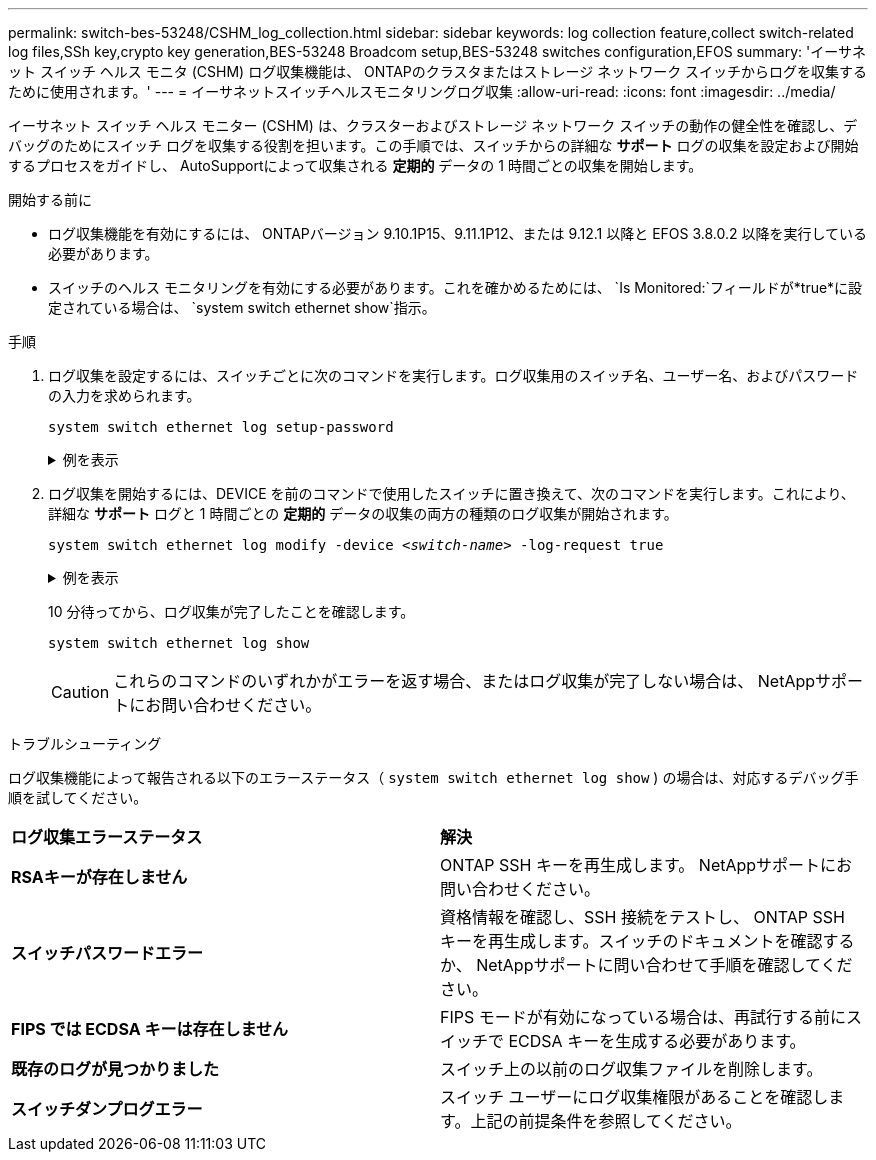 ---
permalink: switch-bes-53248/CSHM_log_collection.html 
sidebar: sidebar 
keywords: log collection feature,collect switch-related log files,SSh key,crypto key generation,BES-53248 Broadcom setup,BES-53248 switches configuration,EFOS 
summary: 'イーサネット スイッチ ヘルス モニタ (CSHM) ログ収集機能は、 ONTAPのクラスタまたはストレージ ネットワーク スイッチからログを収集するために使用されます。' 
---
= イーサネットスイッチヘルスモニタリングログ収集
:allow-uri-read: 
:icons: font
:imagesdir: ../media/


[role="lead"]
イーサネット スイッチ ヘルス モニター (CSHM) は、クラスターおよびストレージ ネットワーク スイッチの動作の健全性を確認し、デバッグのためにスイッチ ログを収集する役割を担います。この手順では、スイッチからの詳細な *サポート* ログの収集を設定および開始するプロセスをガイドし、 AutoSupportによって収集される *定期的* データの 1 時間ごとの収集を開始します。

.開始する前に
* ログ収集機能を有効にするには、 ONTAPバージョン 9.10.1P15、9.11.1P12、または 9.12.1 以降と EFOS 3.8.0.2 以降を実行している必要があります。
* スイッチのヘルス モニタリングを有効にする必要があります。これを確かめるためには、 `Is Monitored:`フィールドが*true*に設定されている場合は、 `system switch ethernet show`指示。


.手順
. ログ収集を設定するには、スイッチごとに次のコマンドを実行します。ログ収集用のスイッチ名、ユーザー名、およびパスワードの入力を求められます。
+
`system switch ethernet log setup-password`

+
.例を表示
[%collapsible]
====
[listing, subs="+quotes"]
----
cluster1::*> *system switch ethernet log setup-password*
Enter the switch name: *<return>*
The switch name entered is not recognized.
Choose from the following list:
*cs1*
*cs2*

cluster1::*> *system switch ethernet log setup-password*

Enter the switch name: *cs1*
Would you like to specify a user other than admin for log collection? {y|n}: *n*

Enter the password: *<enter switch password>*
Enter the password again: *<enter switch password>*

cluster1::*> *system switch ethernet log setup-password*

Enter the switch name: *cs2*
Would you like to specify a user other than admin for log collection? {y|n}: *n*

Enter the password: *<enter switch password>*
Enter the password again: *<enter switch password>*
----
====
. ログ収集を開始するには、DEVICE を前のコマンドで使用したスイッチに置き換えて、次のコマンドを実行します。これにより、詳細な *サポート* ログと 1 時間ごとの *定期的* データの収集の両方の種類のログ収集が開始されます。
+
`system switch ethernet log modify -device _<switch-name>_ -log-request true`

+
.例を表示
[%collapsible]
====
[listing, subs="+quotes"]
----
cluster1::*> *system switch ethernet log modify -device cs1 -log-request true*

Do you want to modify the cluster switch log collection configuration? {y|n}: [n] *y*

Enabling cluster switch log collection.

cluster1::*> *system switch ethernet log modify -device cs2 -log-request true*

Do you want to modify the cluster switch log collection configuration? {y|n}: [n] *y*

Enabling cluster switch log collection.
----
====
+
10 分待ってから、ログ収集が完了したことを確認します。

+
`system switch ethernet log show`

+

CAUTION: これらのコマンドのいずれかがエラーを返す場合、またはログ収集が完了しない場合は、 NetAppサポートにお問い合わせください。



.トラブルシューティング
ログ収集機能によって報告される以下のエラーステータス（ `system switch ethernet log show` ) の場合は、対応するデバッグ手順を試してください。

|===


| *ログ収集エラーステータス* | *解決* 


 a| 
*RSAキーが存在しません*
 a| 
ONTAP SSH キーを再生成します。  NetAppサポートにお問い合わせください。



 a| 
*スイッチパスワードエラー*
 a| 
資格情報を確認し、SSH 接続をテストし、 ONTAP SSH キーを再生成します。スイッチのドキュメントを確認するか、 NetAppサポートに問い合わせて手順を確認してください。



 a| 
*FIPS では ECDSA キーは存在しません*
 a| 
FIPS モードが有効になっている場合は、再試行する前にスイッチで ECDSA キーを生成する必要があります。



 a| 
*既存のログが見つかりました*
 a| 
スイッチ上の以前のログ収集ファイルを削除します。



 a| 
*スイッチダンプログエラー*
 a| 
スイッチ ユーザーにログ収集権限があることを確認します。上記の前提条件を参照してください。

|===